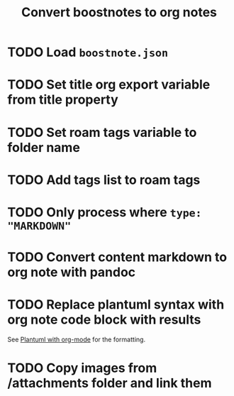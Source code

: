 #+title: Convert boostnotes to org notes
#+roam_tags: org-mode

* TODO Load ~boostnote.json~
* TODO Set title org export variable from title property
* TODO Set roam tags variable to folder name
* TODO Add tags list to roam tags
* TODO Only process where ~type: "MARKDOWN"~
* TODO Convert content markdown to org note with pandoc
* TODO Replace plantuml syntax with org note code block with results
  See [[file:20210212204557-plantuml_with_org_mode.org][Plantuml with org-mode]] for the formatting.
* TODO Copy images from /attachments folder and link them
